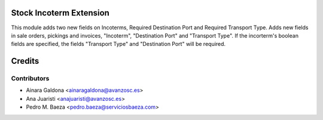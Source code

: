 Stock Incoterm Extension
========================
This module adds two new fields on Incoterms, Required Destination Port and Required Transport Type.
Adds new fields in sale orders, pickings and invoices, "Incoterm", "Destination Port" and "Transport Type".
If the incorterm's boolean fields are specified, the fields "Transport Type" and "Destination Port" will be required.


Credits
=======

Contributors
------------

* Ainara Galdona <ainaragaldona@avanzosc.es>
* Ana Juaristi <anajuaristi@avanzosc.es>
* Pedro M. Baeza <pedro.baeza@serviciosbaeza.com>


